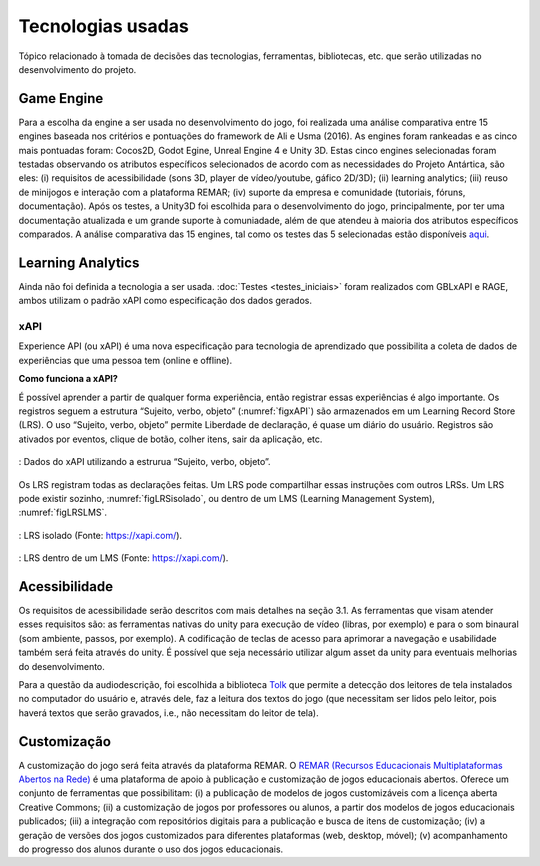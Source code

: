 ==================
Tecnologias usadas
==================

Tópico relacionado à tomada de decisões das tecnologias, ferramentas, bibliotecas, etc. que serão utilizadas no desenvolvimento do projeto.

Game Engine
===========

Para a escolha da engine a ser usada no desenvolvimento do jogo, foi realizada uma análise comparativa entre 15 engines baseada nos critérios e pontuações do framework de Ali e Usma (2016). As engines foram rankeadas e as cinco mais pontuadas foram: Cocos2D, Godot Egine, Unreal Engine 4 e Unity 3D. Estas cinco engines selecionadas foram testadas observando os atributos específicos selecionados de acordo com as necessidades do Projeto Antártica, são eles: (i) requisitos de acessibilidade (sons 3D, player de vídeo/youtube, gáfico 2D/3D); (ii) learning analytics; (iii) reuso de minijogos e interação com a plataforma REMAR; (iv) suporte da empresa e comunidade (tutoriais, fóruns, documentação). Após os testes, a Unity3D foi escolhida para o desenvolvimento do jogo, principalmente, por ter uma documentação atualizada e um grande suporte à comuniadade, além de que atendeu à maioria dos atributos específicos comparados. A análise comparativa das 15 engines, tal como os testes das 5 selecionadas estão disponíveis `aqui <https://docs.google.com/spreadsheets/d/1HZr2qw1VU1hxQHMUvvzoJUTteoh7uYQtHIbmS9KSBJc/>`_.

Learning Analytics
==================

Ainda não foi definida a tecnologia a ser usada. :doc:`Testes <testes_iniciais>` foram realizados com GBLxAPI e RAGE, 
ambos utilizam o padrão xAPI como especificação dos dados gerados.

xAPI
^^^^

Experience API (ou xAPI) é uma nova especificação para tecnologia de aprendizado que possibilita 
a coleta de dados de experiências que uma pessoa tem (online e offline).

**Como funciona a xAPI?**

É possível aprender a partir de qualquer forma experiência, então registrar essas experiências é algo importante.
Os registros seguem a estrutura “Sujeito, verbo, objeto” (:numref:`figxAPI`) são armazenados em um Learning Record Store (LRS).
O uso “Sujeito, verbo, objeto” permite Liberdade de declaração,  é quase um diário do usuário. Registros são 
ativados por eventos, clique de botão, colher itens, sair da aplicação, etc.

.. _figxAPI:
.. figure:: assets/xAPI.png
   :align: center
   
   : Dados do xAPI utilizando a estrurua “Sujeito, verbo, objeto”.

Os LRS registram todas as declarações feitas. Um LRS pode compartilhar essas instruções com outros LRSs. Um LRS pode 
existir sozinho, :numref:`figLRSisolado`, ou dentro de um LMS (Learning Management System), :numref:`figLRSLMS`.

.. _figLRSisolado:
.. figure:: https://2j6vh43zoo92z7qif3oiqt2l-wpengine.netdna-ssl.com/wp-content/uploads/sites/3/2018/07/ecosystem-standalone-500x375.png
   :align: center

   : LRS isolado (Fonte: https://xapi.com/).

.. _figLRSLMS:
.. figure:: https://2j6vh43zoo92z7qif3oiqt2l-wpengine.netdna-ssl.com/wp-content/uploads/sites/3/2018/07/ecosystem-inlms-500x375.png
   :align: center

   : LRS dentro de um LMS (Fonte: https://xapi.com/).

Acessibilidade
==============

Os requisitos de acessibilidade serão descritos com mais detalhes na seção 3.1. As ferramentas que visam atender esses requisitos são: as ferramentas nativas do unity para execução de vídeo (libras, por exemplo) e para o som binaural (som ambiente, passos, por exemplo). A codificação de teclas de acesso para aprimorar a navegação e usabilidade também será feita através do unity. É possível que seja necessário utilizar algum asset da unity para eventuais melhorias do desenvolvimento.

Para a questão da audiodescrição, foi escolhida a biblioteca `Tolk <https://github.com/dkager/tolk>`_ que permite a detecção dos leitores de tela instalados no computador do usuário e, através dele, faz a leitura dos textos do jogo (que necessitam ser lidos pelo leitor, pois haverá textos que serão gravados, i.e., não necessitam do leitor de tela).

Customização
============

A customização do jogo será feita através da plataforma REMAR. O `REMAR (Recursos Educacionais Multiplataformas Abertos na Rede) <http://remar.dc.ufscar.br/index/apresentacao>`_ é uma plataforma de apoio à publicação e customização de jogos educacionais abertos. Oferece um conjunto de ferramentas que possibilitam: (i) a publicação de modelos de jogos customizáveis com a licença aberta Creative Commons; (ii) a customização de jogos por professores ou alunos, a partir dos modelos de jogos educacionais publicados; (iii) a integração com repositórios digitais para a publicação e busca de itens de customização; (iv) a geração de versões dos jogos customizados para diferentes plataformas (web, desktop, móvel); (v) acompanhamento do progresso dos alunos durante o uso dos jogos educacionais. 
